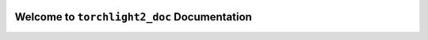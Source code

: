 


.. image:: https://readthedocs.org/projects/torchlight2_doc/badge/?version=latest
    :target: https://torchlight2_doc.readthedocs.io/index.html
    :alt: Documentation Status

.. image:: https://img.shields.io/badge/STAR_Me_on_GitHub!--None.svg?style=social
    :target: https://github.com/MacHu-GWU/torchlight2_doc-project


Welcome to ``torchlight2_doc`` Documentation
==============================================================================
